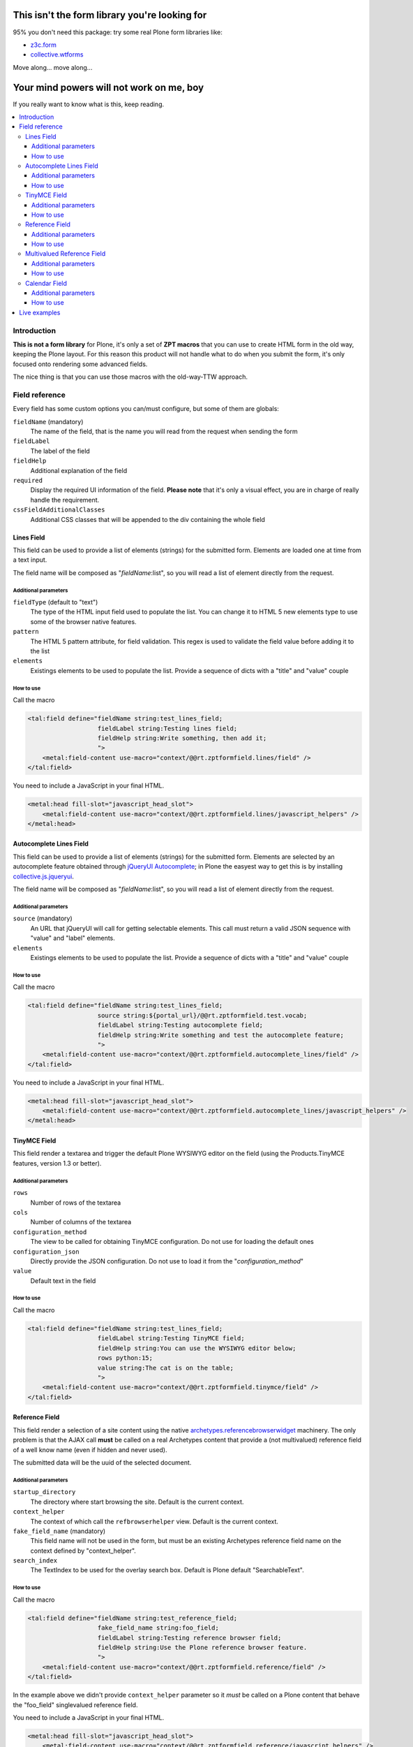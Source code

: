 ==============================================
This isn't the form library you're looking for
==============================================

95% you don't need this package: try some real Plone form libraries like:

* `z3c.form`__
* `collective.wtforms`__

__ http://pythonhosted.org/z3c.form/
__ https://github.com/collective/collective.wtforms

Move along... move along...

=========================================
Your mind powers will not work on me, boy
=========================================

If you really want to know what is this, keep reading.

.. contents::
   :local:

Introduction
============

**This is not a form library** for Plone, it's only a set of **ZPT macros** that you can use to 
create HTML form in the old way, keeping the Plone layout.
For this reason this product will not handle what to do when you submit the form, it's only focused onto
rendering some advanced fields.

The nice thing is that you can use those macros with the old-way-TTW approach.

Field reference
===============

Every field has some custom options you can/must configure, but some of them are globals:

``fieldName`` (mandatory)
    The name of the field, that is the name you will read from the request when sending the form 
``fieldLabel``
    The label of the field
``fieldHelp``
    Additional explanation of the field
``required``
    Display the required UI information of the field. **Please note** that it's only a visual effect,
    you are in charge of really handle the requirement.
``cssFieldAdditionalClasses``
    Additional CSS classes that will be appended to the div containing the whole field

Lines Field
-----------

This field can be used to provide a list of elements (strings) for the submitted form.
Elements are loaded one at time from a text input.

.. image:: http://blog.redturtle.it/pypi-images/rt.zptformfield/rt.zptformfield-0.1.0-lines01.png
   :alt: Lines field
   :align: center

The field name will be composed as "*fieldName*:list", so you will read a list of element directly from the request.

Additional parameters
~~~~~~~~~~~~~~~~~~~~~

``fieldType`` (default to "text")
    The type of the HTML input field used to populate the list. You can change it to
    HTML 5 new elements type to use some of the browser native features.
``pattern``
    The HTML 5 pattern attribute, for field validation. This regex is used to validate the field value before
    adding it to the list
``elements``
    Existings elements to be used to populate the list. Provide a sequence of dicts with a "title" and "value"
    couple

How to use
~~~~~~~~~~

Call the macro

.. code-block:: xml

    <tal:field define="fieldName string:test_lines_field;
                       fieldLabel string:Testing lines field;
                       fieldHelp string:Write something, then add it;
                       ">
        <metal:field-content use-macro="context/@@rt.zptformfield.lines/field" />
    </tal:field>

You need to include a JavaScript in your final HTML.

.. code-block:: xml

    <metal:head fill-slot="javascript_head_slot">
        <metal:field-content use-macro="context/@@rt.zptformfield.lines/javascript_helpers" />
    </metal:head>

Autocomplete Lines Field
------------------------

This field can be used to provide a list of elements (strings) for the submitted form.
Elements are selected by an autocomplete feature obtained through `jQueryUI Autocomplete`__;
in Plone the easyest way to get this is by installing `collective.js.jqueryui`__.

__ http://jqueryui.com/autocomplete/
__ http://pypi.python.org/pypi/collective.js.jqueryui

.. image:: http://blog.redturtle.it/pypi-images/rt.zptformfield/rt.zptformfield-0.1.0-autocomplete01.png
   :alt: Autocomplete lines field
   :align: center

The field name will be composed as "*fieldName*:list", so you will read a list of element directly from the request.

Additional parameters
~~~~~~~~~~~~~~~~~~~~~

``source`` (mandatory)
    An URL that jQueryUI will call for getting selectable elements. This call must return a valid JSON sequence with
    "value" and "label" elements.
``elements``
    Existings elements to be used to populate the list. Provide a sequence of dicts with a "title" and "value"
    couple

How to use
~~~~~~~~~~

Call the macro

.. code-block:: xml

    <tal:field define="fieldName string:test_lines_field;
                       source string:${portal_url}/@@rt.zptformfield.test.vocab;
                       fieldLabel string:Testing autocomplete field;
                       fieldHelp string:Write something and test the autocomplete feature;
                       ">
        <metal:field-content use-macro="context/@@rt.zptformfield.autocomplete_lines/field" />
    </tal:field>

You need to include a JavaScript in your final HTML.

.. code-block:: xml

    <metal:head fill-slot="javascript_head_slot">
        <metal:field-content use-macro="context/@@rt.zptformfield.autocomplete_lines/javascript_helpers" />
    </metal:head>

TinyMCE Field
-------------

This field render a textarea and trigger the default Plone WYSIWYG editor on the field (using the Products.TinyMCE features,
version 1.3 or better).

.. image:: http://blog.redturtle.it/pypi-images/rt.zptformfield/rt.zptformfield-0.1.0-tinymce01.png
   :alt: TinyMCE field
   :align: center

Additional parameters
~~~~~~~~~~~~~~~~~~~~~

``rows``
    Number of rows of the textarea
``cols``
    Number of columns of the textarea
``configuration_method``
    The view to be called for obtaining TinyMCE configuration. Do not use for loading the default ones
``configuration_json``
    Directly provide the JSON configuration. Do not use to load it from the "*configuration_method*"
``value``
    Default text in the field

How to use
~~~~~~~~~~

Call the macro

.. code-block:: xml

    <tal:field define="fieldName string:test_lines_field;
                       fieldLabel string:Testing TinyMCE field;
                       fieldHelp string:You can use the WYSIWYG editor below;
                       rows python:15;
                       value string:The cat is on the table;
                       ">
        <metal:field-content use-macro="context/@@rt.zptformfield.tinymce/field" />
    </tal:field>

Reference Field
---------------

This field render a selection of a site content using the native `archetypes.referencebrowserwidget`__
machinery. The only problem is that the AJAX call **must** be called on a real Archetypes content that
provide a (not multivalued) reference field of a well know name (even if hidden and never used).

__ https://pypi.python.org/pypi/archetypes.referencebrowserwidget/

.. image:: http://blog.redturtle.it/pypi-images/rt.zptformfield/rt.zptformfield-0.1.0-reference01.png
   :alt: Reference field
   :align: center

The submitted data will be the uuid of the selected document.

Additional parameters
~~~~~~~~~~~~~~~~~~~~~

``startup_directory``
    The directory where start browsing the site. Default is the current context.
``context_helper``
    The context of which call the ``refbrowserhelper`` view. Default is the current context.
``fake_field_name`` (mandatory)
    This field name will not be used in the form, but must be an existing Archetypes reference field name
    on the context defined by "context_helper".
``search_index``
    The TextIndex to be used for the overlay search box. Default is Plone default "SearchableText".

How to use
~~~~~~~~~~

Call the macro

.. code-block:: xml

    <tal:field define="fieldName string:test_reference_field;
                       fake_field_name string:foo_field;
                       fieldLabel string:Testing reference browser field;
                       fieldHelp string:Use the Plone reference browser feature.
                       ">
        <metal:field-content use-macro="context/@@rt.zptformfield.reference/field" />
    </tal:field>

In the example above we didn't provide ``context_helper`` parameter so it *must* be called on a Plone content
that behave the "foo_field" singlevalued reference field.

You need to include a JavaScript in your final HTML.

.. code-block:: xml

    <metal:head fill-slot="javascript_head_slot">
        <metal:field-content use-macro="context/@@rt.zptformfield.reference/javascript_helpers" />
    </metal:head>

Multivalued Reference Field
---------------------------

This is the same as the reference field above, but from the overlay displayed you will be able to select multiple
elements.

.. image:: http://blog.redturtle.it/pypi-images/rt.zptformfield/rt.zptformfield-0.1.0-multireference01.png
   :alt: Reference field
   :align: center

The submitted data will be the a uuid list of selected documents.

Additional parameters
~~~~~~~~~~~~~~~~~~~~~

See "Reference Field"

How to use
~~~~~~~~~~

Call the macro

.. code-block:: xml

    <tal:field define="fieldName string:test_multivalued_reference_field;
                       fake_field_name string:relatedItems;
                       fieldLabel string:Testing multivalued reference browser field;
                       fieldHelp string:Use the Plone reference browser feature.
                       ">
        <metal:field-content use-macro="context/@@rt.zptformfield.multivalued_reference/field" />
    </tal:field>

In the example above we didn't provide ``context_helper`` parameter so it *must* be called on a Plone content
that behave the "relatedItems" multivalued reference field (by default: all content types).

You need to include a JavaScript in your final HTML.

.. code-block:: xml

    <metal:head fill-slot="javascript_head_slot">
        <metal:field-content use-macro="context/@@rt.zptformfield.multivalued_reference/javascript_helpers" />
    </metal:head>

Calendar Field
--------------

This field can be used to submit a date (or date-time) using the Plone default calendar.
Date can be filled by using a set of HTML select elements or with a popup calendar widget.

.. image:: http://blog.redturtle.it/pypi-images/rt.zptformfield/rt.zptformfield-0.2.0-calendar01.png
   :alt: Calendar field
   :align: center

Additional parameters
~~~~~~~~~~~~~~~~~~~~~

``value``
    The date to be displayed (a `Zope DateTime`__ object). Default will not show any date.
``show_hm``
    Boolean value for showing the hours/minutes widget elements. Default will show them.
``show_ymd``
    Boolean value for showing the day widget elements. Default will show them.
``starting_year``
    Integer value for defining the first year to be used in the year combo box.
``ending_year``
    Integer value for defining the last year to be used in the year combo box.
``future_years``
    Integer value for defining how many years in the future (from current date) will be shown
    in the calendar widget. Will be ignored if ``ending_year`` is provided.  
``minute_step``
    If minutes combobox is shown, define the interval between minutes values. Plone default is 5.

__ https://pypi.python.org/pypi/DateTime

How to use
~~~~~~~~~~

Call the macro

.. code-block:: xml

    <tal:field define="fieldName string:test_calendar_field;
                       fieldLabel string:Testing Calendar field;
                       fieldHelp string:The standard Plone calendar;">
        <metal:field-content use-macro="context/@@rt.zptformfield.calendar/field" />
    </tal:field>

You need to include a JavaScript in your final HTML.

.. code-block:: xml

    <metal:head fill-slot="javascript_head_slot">
        <metal:field-content use-macro="context/@@rt.zptformfield.calendar/javascript_helpers" />
    </metal:head>

Finally, the calendar popup needs some CSS styles:

.. code-block:: xml

    <metal:head fill-slot="style_slot">
        <link rel="stylesheet" type="text/css" href="jscalendar/calendar-system.css"
              tal:attributes="href string:$portal_url/jscalendar/calendar-system.css" />
    </metal:head>

Live examples
=============

This product contains a set of demo views for all fields. You must activate them by including the ``tests.zcml``
file.

::

    [instance]
    eggs +=
        ...
        rt.zptformfield
    
    zcml +=
        ...
        rt.zptformfield:tests.zcml

Check `the code`__ for an updated list of examples.

__ https://github.com/RedTurtle/rt.zptformfield/blob/master/src/rt/zptformfield/tests/configure.zcml

=======
Authors
=======

This product was developed by RedTurtle Technology team.

.. image:: http://www.redturtle.it/redturtle_banner.png
   :alt: RedTurtle Technology Site
   :target: http://www.redturtle.it/
